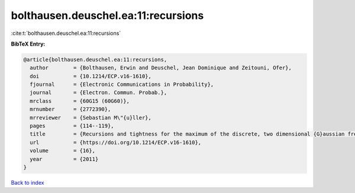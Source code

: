 bolthausen.deuschel.ea:11:recursions
====================================

:cite:t:`bolthausen.deuschel.ea:11:recursions`

**BibTeX Entry:**

.. code-block:: bibtex

   @article{bolthausen.deuschel.ea:11:recursions,
     author        = {Bolthausen, Erwin and Deuschel, Jean Dominique and Zeitouni, Ofer},
     doi           = {10.1214/ECP.v16-1610},
     fjournal      = {Electronic Communications in Probability},
     journal       = {Electron. Commun. Probab.},
     mrclass       = {60G15 (60G60)},
     mrnumber      = {2772390},
     mrreviewer    = {Sebastian M\"{u}ller},
     pages         = {114--119},
     title         = {Recursions and tightness for the maximum of the discrete, two dimensional {G}aussian free field},
     url           = {https://doi.org/10.1214/ECP.v16-1610},
     volume        = {16},
     year          = {2011}
   }

`Back to index <../By-Cite-Keys.html>`_
